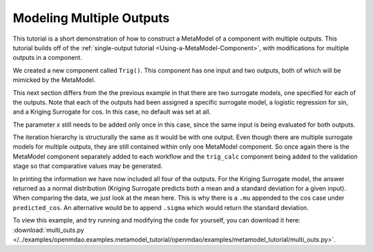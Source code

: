 .. index:: multiple outputs metamodel

Modeling Multiple Outputs
==================================

This tutorial is a short demonstration of how to construct a MetaModel of a
component with multiple outputs. This tutorial builds off of the
:ref:`single-output tutorial <Using-a-MetaModel-Component>`, with
modifications for multiple outputs in a component.

We created a new component called ``Trig()``. This component has one input and two 
outputs, both of which will be mimicked by the MetaModel. 

.. testcode:: Mult_out_parts

    from openmdao.main.api import Assembly, Component, SequentialWorkflow, set_as_top
    from math import sin, cos
    
    from openmdao.lib.datatypes.api import Float
    from openmdao.lib.drivers.api import DOEdriver
    from openmdao.lib.doegenerators.api import FullFactorial, Uniform
    from openmdao.lib.components.api import MetaModel
    from openmdao.lib.casehandlers.api import DBCaseRecorder
    from openmdao.lib.surrogatemodels.api import LogisticRegression, KrigingSurrogate
    
    
    class Trig(Component): 
        
        x = Float(0,iotype="in",units="rad")
        
        f_x_sin = Float(0.0,iotype="out")
        f_x_cos = Float(0.0,iotype="out")
        
        def execute(self): 
            self.f_x_sin = .5*sin(self.x)
            self.f_x_cos = .5*cos(self.x)

This next section differs from the the previous example in that there are two surrogate models,  one
specified for each of the outputs. Note that each of the outputs had been assigned  a specific
surrogate model, a logistic regression for sin, and a Kriging Surrogate for cos. In this case,  no
default was set at all. 

The parameter `x` still needs to be added only once in this case, since the same input 
is being evaluated for both outputs.
        

.. testcode:: Mult_out_parts

    class Simulation(Assembly):
        
        def configure(self):
        
            #Components
            self.add("trig_meta_model",MetaModel())
            self.trig_meta_model.model = Trig()
            self.trig_meta_model.sur_f_x_sin = LogisticRegression()
            self.trig_meta_model.sur_f_x_cos = KrigingSurrogate()
            self.trig_meta_model.recorder = DBCaseRecorder()

            #Training the MetaModel
            self.add("DOE_Trainer",DOEdriver())
            self.DOE_Trainer.DOEgenerator = FullFactorial()
            self.DOE_Trainer.DOEgenerator.num_levels = 20
            self.DOE_Trainer.add_parameter("trig_meta_model.x",low=0,high=20)
            self.DOE_Trainer.case_outputs = ["trig_meta_model.f_x_sin","trig_meta_model.f_x_cos"]
            self.DOE_Trainer.add_event("trig_meta_model.train_next")
            self.DOE_Trainer.recorders = [DBCaseRecorder()]
            
            #MetaModel Validation
            self.add("trig_calc",Trig())
            self.add("DOE_Validate",DOEdriver())
            self.DOE_Validate.DOEgenerator = Uniform()
            self.DOE_Validate.DOEgenerator.num_samples = 20
            self.DOE_Validate.add_parameter(("trig_meta_model.x","trig_calc.x"),low=0,high=20)
            self.DOE_Validate.case_outputs = ["trig_calc.f_x_sin","trig_calc.f_x_cos","trig_meta_model.f_x_sin","trig_meta_model.f_x_cos"]
            self.DOE_Validate.recorders = [DBCaseRecorder()]
            
            #Iteration Hierarchy
            self.driver.workflow = SequentialWorkflow()
            self.driver.workflow.add(['DOE_Trainer','DOE_Validate'])
            self.DOE_Trainer.workflow.add('trig_meta_model')    
            self.DOE_Validate.workflow.add('trig_meta_model')
            self.DOE_Validate.workflow.add('trig_calc')

        
The iteration hierarchy is structurally the same as it would be with one output.  Even 
though there are multiple surrogate models for multiple outputs, they are still contained 
within only one MetaModel component.  So once again there is the MetaModel component separately 
added to each workflow and the ``trig_calc`` component being added to the validation 
stage so that comparative values may be generated.


In printing the information we have now included all four of the outputs. 
For the Kriging Surrogate model, the answer returned as a normal distribution 
(Kriging Surrogate predicts both a mean and a standard deviation for a given input).
When comparing the data, we just look at the mean here.  This is why there is a ``.mu`` appended to the 
cos case under ``predicted_cos``.  An 
alternative would be to append ``.sigma`` which would return the standard deviation.
        
.. testcode:: Mult_out_parts

    if __name__ == "__main__":
        
        sim = set_as_top(Simulation())
        sim.run()
        
        #This is how you can access any of the data
        train_data = sim.DOE_Trainer.recorders[0].get_iterator()
        validate_data = sim.DOE_Validate.recorders[0].get_iterator()
        train_inputs = [case['trig_meta_model.x'] for case in train_data]
        train_actual_sin = [case['trig_meta_model.f_x_sin'] for case in train_data]
        train_actual_cos = [case['trig_meta_model.f_x_cos'].mu for case in train_data]
        inputs = [case['trig_calc.x'] for case in validate_data]    
        actual_sin = [case['trig_calc.f_x_sin'] for case in validate_data]
        actual_cos = [case['trig_calc.f_x_cos'] for case in validate_data]
        predicted_sin = [case['trig_meta_model.f_x_sin'] for case in validate_data]
        predicted_cos = [case['trig_meta_model.f_x_cos'].mu for case in validate_data]
    
        
        for a,b,c,d in zip(actual_sin,predicted_sin,actual_cos,predicted_cos):
            print "%1.3f, %1.3f, %1.3f, %1.3f"%(a,b,c,d)
            
To view this example, and try running and modifying the code for yourself, you can download it here:
:download:`multi_outs.py </../examples/openmdao.examples.metamodel_tutorial/openmdao/examples/metamodel_tutorial/multi_outs.py>`.    
